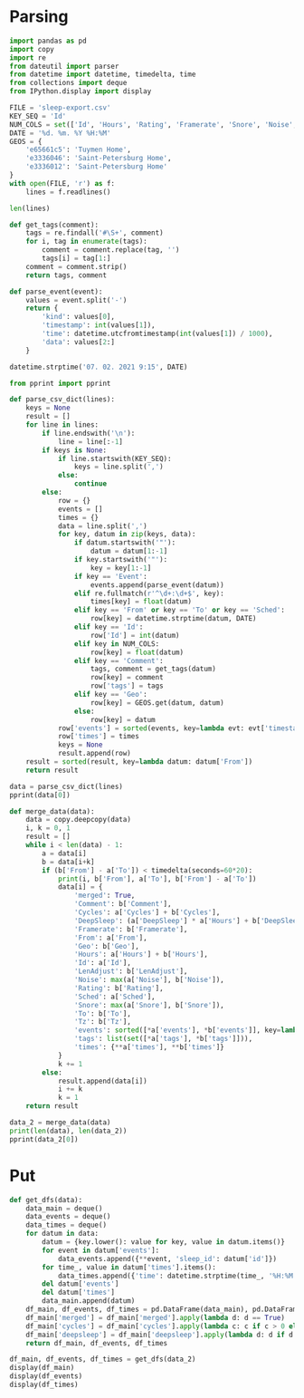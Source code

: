 #+HTML_HEAD: <link rel="stylesheet" type="text/css" href="https://gongzhitaao.org/orgcss/org.css"/>
#+PROPERTY: header-args:python :session *data*
#+PROPERTY: header-args:python+ :exports both
#+PROPERTY: header-args:python+ :tangle yes
#+PROPERTY: header-args:python+ :async yes

#+begin_src elisp :exports none
(setq-local org-image-actual-width '(1024))
(setq-local org-html-htmlize-output-type 'css)
(setq-local org-latex-listings 'minted)
#+end_src

#+RESULTS:
: minted
* Parsing
#+begin_src python
import pandas as pd
import copy
import re
from dateutil import parser
from datetime import datetime, timedelta, time
from collections import deque
from IPython.display import display
#+end_src

#+RESULTS:

#+begin_src python
FILE = 'sleep-export.csv'
KEY_SEQ = 'Id'
NUM_COLS = set(['Id', 'Hours', 'Rating', 'Framerate', 'Snore', 'Noise', 'Cycles', 'DeepSleep', 'LenAdjust'])
DATE = '%d. %m. %Y %H:%M'
GEOS = {
    'e65661c5': 'Tuymen Home',
    'e3336046': 'Saint-Petersburg Home',
    'e3336012': 'Saint-Petersburg Home'
}
with open(FILE, 'r') as f:
    lines = f.readlines()

len(lines)
#+end_src

#+RESULTS:
: 209

#+begin_src python
def get_tags(comment):
    tags = re.findall('#\S+', comment)
    for i, tag in enumerate(tags):
        comment = comment.replace(tag, '')
        tags[i] = tag[1:]
    comment = comment.strip()
    return tags, comment

def parse_event(event):
    values = event.split('-')
    return {
        'kind': values[0],
        'timestamp': int(values[1]),
        'time': datetime.utcfromtimestamp(int(values[1]) / 1000),
        'data': values[2:]
    }
    
datetime.strptime('07. 02. 2021 9:15', DATE)
#+end_src

#+RESULTS:
: datetime.datetime(2021, 2, 7, 9, 15)

#+begin_src python :display plain
from pprint import pprint

def parse_csv_dict(lines):
    keys = None
    result = []
    for line in lines:
        if line.endswith('\n'):
            line = line[:-1]
        if keys is None:
            if line.startswith(KEY_SEQ):
                keys = line.split(',')
            else:
                continue
        else:
            row = {}
            events = []
            times = {}
            data = line.split(',')
            for key, datum in zip(keys, data):
                if datum.startswith('"'):
                    datum = datum[1:-1]
                if key.startswith('"'):
                    key = key[1:-1]
                if key == 'Event':
                    events.append(parse_event(datum))
                elif re.fullmatch(r'^\d+:\d+$', key):
                    times[key] = float(datum)
                elif key == 'From' or key == 'To' or key == 'Sched':
                    row[key] = datetime.strptime(datum, DATE)
                elif key == 'Id':
                    row['Id'] = int(datum)
                elif key in NUM_COLS:
                    row[key] = float(datum)
                elif key == 'Comment':
                    tags, comment = get_tags(datum)
                    row[key] = comment
                    row['tags'] = tags
                elif key == 'Geo':
                    row[key] = GEOS.get(datum, datum)
                else:
                    row[key] = datum
            row['events'] = sorted(events, key=lambda evt: evt['timestamp'])
            row['times'] = times
            keys = None
            result.append(row)
    result = sorted(result, key=lambda datum: datum['From'])
    return result

data = parse_csv_dict(lines)
pprint(data[0])
#+end_src

#+RESULTS:
#+begin_example
  {'Comment': '',
   'Cycles': 1.0,
   'DeepSleep': 0.6956522,
   'Framerate': 10007.0,
   'From': datetime.datetime(2020, 11, 7, 0, 33),
   'Geo': '',
   'Hours': 0.39,
   'Id': 1604698391769,
   'LenAdjust': -1.0,
   'Noise': -1.0,
   'Rating': 0.0,
   'Sched': datetime.datetime(2020, 11, 19, 1, 12),
   'Snore': -1.0,
   'To': datetime.datetime(2020, 11, 7, 0, 56),
   'Tz': 'Europe/Moscow',
   'events': [{'data': [],
               'kind': 'NO_AWAKE',
               'time': datetime.datetime(2020, 11, 6, 21, 33, 11, 769000),
               'timestamp': 1604698391769},
              {'data': ['1.9839158E', '38'],
               'kind': 'DHA',
               'time': datetime.datetime(2020, 11, 6, 21, 33, 11, 769000),
               'timestamp': 1604698391769},
              {'data': [],
               'kind': 'BROKEN_START',
               'time': datetime.datetime(2020, 11, 6, 21, 33, 11, 769000),
               'timestamp': 1604698391769},
              {'data': ['3.761582E', '37'],
               'kind': 'DHA',
               'time': datetime.datetime(2020, 11, 6, 21, 33, 11, 770000),
               'timestamp': 1604698391770},
              {'data': [],
               'kind': 'DHA',
               'time': datetime.datetime(2020, 11, 6, 21, 33, 11, 771000),
               'timestamp': 1604698391771},
              {'data': [],
               'kind': 'DHA',
               'time': datetime.datetime(2020, 11, 6, 21, 33, 11, 772000),
               'timestamp': 1604698391772},
              {'data': [],
               'kind': 'DHA',
               'time': datetime.datetime(2020, 11, 6, 21, 33, 11, 773000),
               'timestamp': 1604698391773},
              {'data': [],
               'kind': 'LUX',
               'time': datetime.datetime(2020, 11, 6, 21, 33, 12, 214000),
               'timestamp': 1604698392214},
              {'data': [],
               'kind': 'TRACKING_PAUSED',
               'time': datetime.datetime(2020, 11, 6, 21, 33, 16, 693000),
               'timestamp': 1604698396693},
              {'data': [],
               'kind': 'BROKEN_END',
               'time': datetime.datetime(2020, 11, 6, 21, 34, 11, 769000),
               'timestamp': 1604698451769},
              {'data': [],
               'kind': 'LIGHT_START',
               'time': datetime.datetime(2020, 11, 6, 21, 34, 11, 769000),
               'timestamp': 1604698451769},
              {'data': [],
               'kind': 'TRACKING_RESUMED',
               'time': datetime.datetime(2020, 11, 6, 21, 35, 9, 442000),
               'timestamp': 1604698509442},
              {'data': [],
               'kind': 'LIGHT_END',
               'time': datetime.datetime(2020, 11, 6, 21, 39, 11, 769000),
               'timestamp': 1604698751769},
              {'data': [],
               'kind': 'DEEP_START',
               'time': datetime.datetime(2020, 11, 6, 21, 39, 11, 769000),
               'timestamp': 1604698751769},
              {'data': [],
               'kind': 'LIGHT_START',
               'time': datetime.datetime(2020, 11, 6, 21, 55, 11, 769000),
               'timestamp': 1604699711769},
              {'data': [],
               'kind': 'DEEP_END',
               'time': datetime.datetime(2020, 11, 6, 21, 55, 11, 769000),
               'timestamp': 1604699711769},
              {'data': [],
               'kind': 'DEVICE',
               'time': datetime.datetime(2020, 11, 6, 21, 56, 51, 970000),
               'timestamp': 1604699811970},
              {'data': [],
               'kind': 'TRACKING_STOPPED_BY_USER',
               'time': datetime.datetime(2020, 11, 6, 21, 56, 51, 971000),
               'timestamp': 1604699811971},
              {'data': [],
               'kind': 'LIGHT_END',
               'time': datetime.datetime(2020, 11, 6, 21, 57, 11, 769000),
               'timestamp': 1604699831769}],
   'tags': [],
   'times': {'0:34': -0.01,
             '0:35': 3.3788679,
             '0:36': 4.543605,
             '0:37': 4.2311726,
             '0:38': 1.5838166,
             '0:39': 7.727542,
             '0:40': 0.0,
             '0:41': 0.0,
             '0:42': 0.0,
             '0:43': 0.0,
             '0:44': 0.0,
             '0:45': 0.0,
             '0:46': 0.0,
             '0:47': 0.0,
             '0:48': 0.0,
             '0:49': 0.0,
             '0:50': 0.0,
             '0:51': 0.0,
             '0:52': 0.0,
             '0:53': 0.0,
             '0:54': 0.0,
             '0:55': 10.0,
             '0:56': 3.0484104}}
#+end_example

#+begin_src python
def merge_data(data):
    data = copy.deepcopy(data)
    i, k = 0, 1
    result = []
    while i < len(data) - 1:
        a = data[i]
        b = data[i+k]
        if (b['From'] - a['To']) < timedelta(seconds=60*20):
            print(i, b['From'], a['To'], b['From'] - a['To'])
            data[i] = {
                'merged': True,
                'Comment': b['Comment'],
                'Cycles': a['Cycles'] + b['Cycles'],
                'DeepSleep': (a['DeepSleep'] * a['Hours'] + b['DeepSleep'] * b['Hours']) / (a['Hours'] + b['Hours']),
                'Framerate': b['Framerate'],
                'From': a['From'],
                'Geo': b['Geo'],
                'Hours': a['Hours'] + b['Hours'],
                'Id': a['Id'],
                'LenAdjust': b['LenAdjust'],
                'Noise': max(a['Noise'], b['Noise']),
                'Rating': b['Rating'],
                'Sched': a['Sched'],
                'Snore': max(a['Snore'], b['Snore']),
                'To': b['To'],
                'Tz': b['Tz'],
                'events': sorted([*a['events'], *b['events']], key=lambda evt: evt['timestamp']),
                'tags': list(set([*a['tags'], *b['tags']])),
                'times': {**a['times'], **b['times']}
            }
            k += 1
        else:
            result.append(data[i])
            i += k
            k = 1
    return result
    
data_2 = merge_data(data)
print(len(data), len(data_2))
pprint(data_2[0])
#+end_src

#+RESULTS:
#+begin_example
  0 2020-11-07 01:04:00 2020-11-07 00:56:00 0:08:00
  3 2020-11-09 01:02:00 2020-11-09 01:02:00 0:00:00
  16 2020-11-21 05:37:00 2020-11-21 05:37:00 0:00:00
  22 2020-11-26 05:32:00 2020-11-26 05:30:00 0:02:00
  40 2020-12-13 07:59:00 2020-12-13 07:57:00 0:02:00
  72 2021-01-12 07:03:00 2021-01-12 07:02:00 0:01:00
  88 2021-01-26 07:40:00 2021-01-26 07:38:00 0:02:00
  103 95
  {'Comment': '',
   'Cycles': 7.0,
   'DeepSleep': 0.3270899009219858,
   'Framerate': 10007.0,
   'From': datetime.datetime(2020, 11, 7, 0, 33),
   'Geo': '',
   'Hours': 8.46,
   'Id': 1604698391769,
   'LenAdjust': 0.0,
   'Noise': -1.0,
   'Rating': 3.75,
   'Sched': datetime.datetime(2020, 11, 19, 1, 12),
   'Snore': -1.0,
   'To': datetime.datetime(2020, 11, 7, 9, 8),
   'Tz': 'Europe/Moscow',
   'events': [{'data': [],
               'kind': 'NO_AWAKE',
               'time': datetime.datetime(2020, 11, 6, 21, 33, 11, 769000),
               'timestamp': 1604698391769},
              {'data': ['1.9839158E', '38'],
               'kind': 'DHA',
               'time': datetime.datetime(2020, 11, 6, 21, 33, 11, 769000),
               'timestamp': 1604698391769},
              {'data': [],
               'kind': 'BROKEN_START',
               'time': datetime.datetime(2020, 11, 6, 21, 33, 11, 769000),
               'timestamp': 1604698391769},
              {'data': ['3.761582E', '37'],
               'kind': 'DHA',
               'time': datetime.datetime(2020, 11, 6, 21, 33, 11, 770000),
               'timestamp': 1604698391770},
              {'data': [],
               'kind': 'DHA',
               'time': datetime.datetime(2020, 11, 6, 21, 33, 11, 771000),
               'timestamp': 1604698391771},
              {'data': [],
               'kind': 'DHA',
               'time': datetime.datetime(2020, 11, 6, 21, 33, 11, 772000),
               'timestamp': 1604698391772},
              {'data': [],
               'kind': 'DHA',
               'time': datetime.datetime(2020, 11, 6, 21, 33, 11, 773000),
               'timestamp': 1604698391773},
              {'data': [],
               'kind': 'LUX',
               'time': datetime.datetime(2020, 11, 6, 21, 33, 12, 214000),
               'timestamp': 1604698392214},
              {'data': [],
               'kind': 'TRACKING_PAUSED',
               'time': datetime.datetime(2020, 11, 6, 21, 33, 16, 693000),
               'timestamp': 1604698396693},
              {'data': [],
               'kind': 'BROKEN_END',
               'time': datetime.datetime(2020, 11, 6, 21, 34, 11, 769000),
               'timestamp': 1604698451769},
              {'data': [],
               'kind': 'LIGHT_START',
               'time': datetime.datetime(2020, 11, 6, 21, 34, 11, 769000),
               'timestamp': 1604698451769},
              {'data': [],
               'kind': 'TRACKING_RESUMED',
               'time': datetime.datetime(2020, 11, 6, 21, 35, 9, 442000),
               'timestamp': 1604698509442},
              {'data': [],
               'kind': 'LIGHT_END',
               'time': datetime.datetime(2020, 11, 6, 21, 39, 11, 769000),
               'timestamp': 1604698751769},
              {'data': [],
               'kind': 'DEEP_START',
               'time': datetime.datetime(2020, 11, 6, 21, 39, 11, 769000),
               'timestamp': 1604698751769},
              {'data': [],
               'kind': 'LIGHT_START',
               'time': datetime.datetime(2020, 11, 6, 21, 55, 11, 769000),
               'timestamp': 1604699711769},
              {'data': [],
               'kind': 'DEEP_END',
               'time': datetime.datetime(2020, 11, 6, 21, 55, 11, 769000),
               'timestamp': 1604699711769},
              {'data': [],
               'kind': 'DEVICE',
               'time': datetime.datetime(2020, 11, 6, 21, 56, 51, 970000),
               'timestamp': 1604699811970},
              {'data': [],
               'kind': 'TRACKING_STOPPED_BY_USER',
               'time': datetime.datetime(2020, 11, 6, 21, 56, 51, 971000),
               'timestamp': 1604699811971},
              {'data': [],
               'kind': 'LIGHT_END',
               'time': datetime.datetime(2020, 11, 6, 21, 57, 11, 769000),
               'timestamp': 1604699831769},
              {'data': ['1.298296E34'],
               'kind': 'DHA',
               'time': datetime.datetime(2020, 11, 6, 22, 4, 46, 220000),
               'timestamp': 1604700286220},
              {'data': [],
               'kind': 'LIGHT_START',
               'time': datetime.datetime(2020, 11, 6, 22, 4, 46, 220000),
               'timestamp': 1604700286220},
              {'data': ['2.5428676E', '29'],
               'kind': 'DHA',
               'time': datetime.datetime(2020, 11, 6, 22, 4, 46, 221000),
               'timestamp': 1604700286221},
              {'data': ['1.6755299E35'],
               'kind': 'DHA',
               'time': datetime.datetime(2020, 11, 6, 22, 4, 46, 222000),
               'timestamp': 1604700286222},
              {'data': ['8.153052E', '10'],
               'kind': 'DHA',
               'time': datetime.datetime(2020, 11, 6, 22, 4, 46, 223000),
               'timestamp': 1604700286223},
              {'data': ['3.229E', '42'],
               'kind': 'DHA',
               'time': datetime.datetime(2020, 11, 6, 22, 4, 46, 224000),
               'timestamp': 1604700286224},
              {'data': [],
               'kind': 'DHA',
               'time': datetime.datetime(2020, 11, 6, 22, 4, 46, 225000),
               'timestamp': 1604700286225},
              {'data': [],
               'kind': 'DHA',
               'time': datetime.datetime(2020, 11, 6, 22, 4, 46, 226000),
               'timestamp': 1604700286226},
              {'data': ['2.682127E', '29'],
               'kind': 'DHA',
               'time': datetime.datetime(2020, 11, 6, 22, 4, 46, 227000),
               'timestamp': 1604700286227},
              {'data': ['2.168421E', '19'],
               'kind': 'DHA',
               'time': datetime.datetime(2020, 11, 6, 22, 4, 46, 228000),
               'timestamp': 1604700286228},
              {'data': [],
               'kind': 'DHA',
               'time': datetime.datetime(2020, 11, 6, 22, 4, 46, 229000),
               'timestamp': 1604700286229},
              {'data': [],
               'kind': 'DHA',
               'time': datetime.datetime(2020, 11, 6, 22, 4, 46, 230000),
               'timestamp': 1604700286230},
              {'data': [],
               'kind': 'DHA',
               'time': datetime.datetime(2020, 11, 6, 22, 4, 46, 231000),
               'timestamp': 1604700286231},
              {'data': ['1.1766782E', '38'],
               'kind': 'DHA',
               'time': datetime.datetime(2020, 11, 6, 22, 4, 46, 232000),
               'timestamp': 1604700286232},
              {'data': [],
               'kind': 'DHA',
               'time': datetime.datetime(2020, 11, 6, 22, 4, 46, 233000),
               'timestamp': 1604700286233},
              {'data': [],
               'kind': 'DHA',
               'time': datetime.datetime(2020, 11, 6, 22, 4, 46, 234000),
               'timestamp': 1604700286234},
              {'data': ['2.3693558E', '38'],
               'kind': 'DHA',
               'time': datetime.datetime(2020, 11, 6, 22, 4, 46, 235000),
               'timestamp': 1604700286235},
              {'data': ['1.149E', '41'],
               'kind': 'DHA',
               'time': datetime.datetime(2020, 11, 6, 22, 4, 46, 236000),
               'timestamp': 1604700286236},
              {'data': [],
               'kind': 'DHA',
               'time': datetime.datetime(2020, 11, 6, 22, 4, 46, 237000),
               'timestamp': 1604700286237},
              {'data': ['5.877685E', '39'],
               'kind': 'DHA',
               'time': datetime.datetime(2020, 11, 6, 22, 4, 46, 238000),
               'timestamp': 1604700286238},
              {'data': ['2.3509887E', '38'],
               'kind': 'DHA',
               'time': datetime.datetime(2020, 11, 6, 22, 4, 46, 239000),
               'timestamp': 1604700286239},
              {'data': [],
               'kind': 'DHA',
               'time': datetime.datetime(2020, 11, 6, 22, 4, 46, 240000),
               'timestamp': 1604700286240},
              {'data': [],
               'kind': 'DHA',
               'time': datetime.datetime(2020, 11, 6, 22, 4, 46, 241000),
               'timestamp': 1604700286241},
              {'data': [],
               'kind': 'DHA',
               'time': datetime.datetime(2020, 11, 6, 22, 4, 46, 242000),
               'timestamp': 1604700286242},
              {'data': [],
               'kind': 'DHA',
               'time': datetime.datetime(2020, 11, 6, 22, 4, 46, 243000),
               'timestamp': 1604700286243},
              {'data': [],
               'kind': 'DHA',
               'time': datetime.datetime(2020, 11, 6, 22, 4, 46, 244000),
               'timestamp': 1604700286244},
              {'data': [],
               'kind': 'DHA',
               'time': datetime.datetime(2020, 11, 6, 22, 4, 46, 245000),
               'timestamp': 1604700286245},
              {'data': [],
               'kind': 'DHA',
               'time': datetime.datetime(2020, 11, 6, 22, 4, 46, 246000),
               'timestamp': 1604700286246},
              {'data': ['5.022E', '42'],
               'kind': 'DHA',
               'time': datetime.datetime(2020, 11, 6, 22, 4, 46, 247000),
               'timestamp': 1604700286247},
              {'data': [],
               'kind': 'DHA',
               'time': datetime.datetime(2020, 11, 6, 22, 4, 46, 248000),
               'timestamp': 1604700286248},
              {'data': ['4.408104E', '39'],
               'kind': 'DHA',
               'time': datetime.datetime(2020, 11, 6, 22, 4, 46, 249000),
               'timestamp': 1604700286249},
              {'data': [],
               'kind': 'DHA',
               'time': datetime.datetime(2020, 11, 6, 22, 4, 46, 250000),
               'timestamp': 1604700286250},
              {'data': [],
               'kind': 'DHA',
               'time': datetime.datetime(2020, 11, 6, 22, 4, 46, 251000),
               'timestamp': 1604700286251},
              {'data': [],
               'kind': 'DHA',
               'time': datetime.datetime(2020, 11, 6, 22, 4, 46, 252000),
               'timestamp': 1604700286252},
              {'data': ['3.761582E', '37'],
               'kind': 'DHA',
               'time': datetime.datetime(2020, 11, 6, 22, 4, 46, 253000),
               'timestamp': 1604700286253},
              {'data': [],
               'kind': 'DHA',
               'time': datetime.datetime(2020, 11, 6, 22, 4, 46, 254000),
               'timestamp': 1604700286254},
              {'data': [],
               'kind': 'DHA',
               'time': datetime.datetime(2020, 11, 6, 22, 4, 46, 255000),
               'timestamp': 1604700286255},
              {'data': ['1.35E', '43'],
               'kind': 'DHA',
               'time': datetime.datetime(2020, 11, 6, 22, 4, 46, 256000),
               'timestamp': 1604700286256},
              {'data': ['8.61E', '42'],
               'kind': 'DHA',
               'time': datetime.datetime(2020, 11, 6, 22, 4, 46, 257000),
               'timestamp': 1604700286257},
              {'data': ['2.2959E', '41'],
               'kind': 'DHA',
               'time': datetime.datetime(2020, 11, 6, 22, 4, 46, 258000),
               'timestamp': 1604700286258},
              {'data': [],
               'kind': 'DHA',
               'time': datetime.datetime(2020, 11, 6, 22, 4, 46, 259000),
               'timestamp': 1604700286259},
              {'data': [],
               'kind': 'DHA',
               'time': datetime.datetime(2020, 11, 6, 22, 4, 46, 260000),
               'timestamp': 1604700286260},
              {'data': [],
               'kind': 'DHA',
               'time': datetime.datetime(2020, 11, 6, 22, 4, 46, 261000),
               'timestamp': 1604700286261},
              {'data': [],
               'kind': 'DHA',
               'time': datetime.datetime(2020, 11, 6, 22, 4, 46, 262000),
               'timestamp': 1604700286262},
              {'data': [],
               'kind': 'DHA',
               'time': datetime.datetime(2020, 11, 6, 22, 4, 46, 263000),
               'timestamp': 1604700286263},
              {'data': ['4.5918E', '41'],
               'kind': 'DHA',
               'time': datetime.datetime(2020, 11, 6, 22, 4, 46, 264000),
               'timestamp': 1604700286264},
              {'data': ['1.6551694E', '24'],
               'kind': 'DHA',
               'time': datetime.datetime(2020, 11, 6, 22, 4, 46, 265000),
               'timestamp': 1604700286265},
              {'data': [],
               'kind': 'DHA',
               'time': datetime.datetime(2020, 11, 6, 22, 4, 46, 266000),
               'timestamp': 1604700286266},
              {'data': ['1344.25'],
               'kind': 'DHA',
               'time': datetime.datetime(2020, 11, 6, 22, 4, 46, 267000),
               'timestamp': 1604700286267},
              {'data': ['2.2041598E', '38'],
               'kind': 'DHA',
               'time': datetime.datetime(2020, 11, 6, 22, 4, 46, 268000),
               'timestamp': 1604700286268},
              {'data': ['1.7E', '44'],
               'kind': 'DHA',
               'time': datetime.datetime(2020, 11, 6, 22, 4, 46, 269000),
               'timestamp': 1604700286269},
              {'data': ['1.1E', '44'],
               'kind': 'DHA',
               'time': datetime.datetime(2020, 11, 6, 22, 4, 46, 270000),
               'timestamp': 1604700286270},
              {'data': ['1.102032E', '39'],
               'kind': 'DHA',
               'time': datetime.datetime(2020, 11, 6, 22, 4, 46, 271000),
               'timestamp': 1604700286271},
              {'data': ['4.5E', '44'],
               'kind': 'DHA',
               'time': datetime.datetime(2020, 11, 6, 22, 4, 46, 272000),
               'timestamp': 1604700286272},
              {'data': ['7.34684E', '40'],
               'kind': 'DHA',
               'time': datetime.datetime(2020, 11, 6, 22, 4, 46, 273000),
               'timestamp': 1604700286273},
              {'data': ['2.0078433'],
               'kind': 'DHA',
               'time': datetime.datetime(2020, 11, 6, 22, 4, 46, 274000),
               'timestamp': 1604700286274},
              {'data': ['3.73261E', '40'],
               'kind': 'DHA',
               'time': datetime.datetime(2020, 11, 6, 22, 4, 46, 275000),
               'timestamp': 1604700286275},
              {'data': ['2.2959E', '41'],
               'kind': 'DHA',
               'time': datetime.datetime(2020, 11, 6, 22, 4, 46, 276000),
               'timestamp': 1604700286276},
              {'data': [],
               'kind': 'DHA',
               'time': datetime.datetime(2020, 11, 6, 22, 4, 46, 277000),
               'timestamp': 1604700286277},
              {'data': [],
               'kind': 'DHA',
               'time': datetime.datetime(2020, 11, 6, 22, 4, 46, 278000),
               'timestamp': 1604700286278},
              {'data': ['2.155E', '42'],
               'kind': 'DHA',
               'time': datetime.datetime(2020, 11, 6, 22, 4, 46, 279000),
               'timestamp': 1604700286279},
              {'data': [],
               'kind': 'DHA',
               'time': datetime.datetime(2020, 11, 6, 22, 4, 46, 280000),
               'timestamp': 1604700286280},
              {'data': [],
               'kind': 'DHA',
               'time': datetime.datetime(2020, 11, 6, 22, 4, 46, 281000),
               'timestamp': 1604700286281},
              {'data': [],
               'kind': 'DHA',
               'time': datetime.datetime(2020, 11, 6, 22, 4, 46, 282000),
               'timestamp': 1604700286282},
              {'data': ['2.603549E', '29'],
               'kind': 'DHA',
               'time': datetime.datetime(2020, 11, 6, 22, 4, 46, 283000),
               'timestamp': 1604700286283},
              {'data': [],
               'kind': 'DHA',
               'time': datetime.datetime(2020, 11, 6, 22, 4, 46, 284000),
               'timestamp': 1604700286284},
              {'data': [],
               'kind': 'DHA',
               'time': datetime.datetime(2020, 11, 6, 22, 4, 46, 285000),
               'timestamp': 1604700286285},
              {'data': [],
               'kind': 'DHA',
               'time': datetime.datetime(2020, 11, 6, 22, 4, 46, 286000),
               'timestamp': 1604700286286},
              {'data': ['0.5020447'],
               'kind': 'DHA',
               'time': datetime.datetime(2020, 11, 6, 22, 4, 46, 287000),
               'timestamp': 1604700286287},
              {'data': ['4.454023E', '39'],
               'kind': 'DHA',
               'time': datetime.datetime(2020, 11, 6, 22, 4, 46, 288000),
               'timestamp': 1604700286288},
              {'data': ['2.2623E', '41'],
               'kind': 'DHA',
               'time': datetime.datetime(2020, 11, 6, 22, 4, 46, 289000),
               'timestamp': 1604700286289},
              {'data': [],
               'kind': 'DHA',
               'time': datetime.datetime(2020, 11, 6, 22, 4, 46, 290000),
               'timestamp': 1604700286290},
              {'data': ['1.3958995E', '38'],
               'kind': 'DHA',
               'time': datetime.datetime(2020, 11, 6, 22, 4, 46, 291000),
               'timestamp': 1604700286291},
              {'data': ['7.51E', '43'],
               'kind': 'DHA',
               'time': datetime.datetime(2020, 11, 6, 22, 4, 46, 292000),
               'timestamp': 1604700286292},
              {'data': ['1.83671E', '40'],
               'kind': 'DHA',
               'time': datetime.datetime(2020, 11, 6, 22, 4, 46, 293000),
               'timestamp': 1604700286293},
              {'data': ['7.175E', '43'],
               'kind': 'DHA',
               'time': datetime.datetime(2020, 11, 6, 22, 4, 46, 294000),
               'timestamp': 1604700286294},
              {'data': ['1.435E', '42'],
               'kind': 'DHA',
               'time': datetime.datetime(2020, 11, 6, 22, 4, 46, 295000),
               'timestamp': 1604700286295},
              {'data': [],
               'kind': 'DHA',
               'time': datetime.datetime(2020, 11, 6, 22, 4, 46, 296000),
               'timestamp': 1604700286296},
              {'data': ['1.102026E', '39'],
               'kind': 'DHA',
               'time': datetime.datetime(2020, 11, 6, 22, 4, 46, 297000),
               'timestamp': 1604700286297},
              {'data': [],
               'kind': 'DHA',
               'time': datetime.datetime(2020, 11, 6, 22, 4, 46, 298000),
               'timestamp': 1604700286298},
              {'data': ['5.877472E', '39'],
               'kind': 'DHA',
               'time': datetime.datetime(2020, 11, 6, 22, 4, 46, 299000),
               'timestamp': 1604700286299},
              {'data': [],
               'kind': 'DHA',
               'time': datetime.datetime(2020, 11, 6, 22, 4, 46, 300000),
               'timestamp': 1604700286300},
              {'data': ['3.59E', '43'],
               'kind': 'DHA',
               'time': datetime.datetime(2020, 11, 6, 22, 4, 46, 301000),
               'timestamp': 1604700286301},
              {'data': [],
               'kind': 'DHA',
               'time': datetime.datetime(2020, 11, 6, 22, 4, 46, 302000),
               'timestamp': 1604700286302},
              {'data': [],
               'kind': 'DHA',
               'time': datetime.datetime(2020, 11, 6, 22, 4, 46, 303000),
               'timestamp': 1604700286303},
              {'data': ['4.656897E', '10'],
               'kind': 'DHA',
               'time': datetime.datetime(2020, 11, 6, 22, 4, 46, 304000),
               'timestamp': 1604700286304},
              {'data': ['1.1755325E', '38'],
               'kind': 'DHA',
               'time': datetime.datetime(2020, 11, 6, 22, 4, 46, 305000),
               'timestamp': 1604700286305},
              {'data': ['1.1E', '44'],
               'kind': 'DHA',
               'time': datetime.datetime(2020, 11, 6, 22, 4, 46, 306000),
               'timestamp': 1604700286306},
              {'data': ['4.7294446E', '10'],
               'kind': 'DHA',
               'time': datetime.datetime(2020, 11, 6, 22, 4, 46, 307000),
               'timestamp': 1604700286307},
              {'data': ['7.737286E', '38'],
               'kind': 'DHA',
               'time': datetime.datetime(2020, 11, 6, 22, 4, 46, 308000),
               'timestamp': 1604700286308},
              {'data': [],
               'kind': 'DHA',
               'time': datetime.datetime(2020, 11, 6, 22, 4, 46, 309000),
               'timestamp': 1604700286309},
              {'data': ['1.1255943E', '19'],
               'kind': 'DHA',
               'time': datetime.datetime(2020, 11, 6, 22, 4, 46, 310000),
               'timestamp': 1604700286310},
              {'data': [],
               'kind': 'TRACKING_PAUSED',
               'time': datetime.datetime(2020, 11, 6, 22, 4, 46, 585000),
               'timestamp': 1604700286585},
              {'data': [],
               'kind': 'LUX',
               'time': datetime.datetime(2020, 11, 6, 22, 4, 46, 664000),
               'timestamp': 1604700286664},
              {'data': [],
               'kind': 'TRACKING_RESUMED',
               'time': datetime.datetime(2020, 11, 6, 22, 5, 16, 672000),
               'timestamp': 1604700316672},
              {'data': [],
               'kind': 'LIGHT_END',
               'time': datetime.datetime(2020, 11, 6, 23, 49, 46, 220000),
               'timestamp': 1604706586220},
              {'data': [],
               'kind': 'DEEP_START',
               'time': datetime.datetime(2020, 11, 6, 23, 49, 46, 220000),
               'timestamp': 1604706586220},
              {'data': [],
               'kind': 'LIGHT_START',
               'time': datetime.datetime(2020, 11, 7, 0, 29, 46, 220000),
               'timestamp': 1604708986220},
              {'data': [],
               'kind': 'DEEP_END',
               'time': datetime.datetime(2020, 11, 7, 0, 29, 46, 220000),
               'timestamp': 1604708986220},
              {'data': [],
               'kind': 'REM_START',
               'time': datetime.datetime(2020, 11, 7, 0, 39, 46, 220000),
               'timestamp': 1604709586220},
              {'data': [],
               'kind': 'REM_END',
               'time': datetime.datetime(2020, 11, 7, 0, 44, 46, 220000),
               'timestamp': 1604709886220},
              {'data': [],
               'kind': 'LIGHT_END',
               'time': datetime.datetime(2020, 11, 7, 0, 44, 46, 220000),
               'timestamp': 1604709886220},
              {'data': [],
               'kind': 'DEEP_START',
               'time': datetime.datetime(2020, 11, 7, 0, 44, 46, 220000),
               'timestamp': 1604709886220},
              {'data': [],
               'kind': 'LIGHT_START',
               'time': datetime.datetime(2020, 11, 7, 0, 59, 46, 220000),
               'timestamp': 1604710786220},
              {'data': [],
               'kind': 'DEEP_END',
               'time': datetime.datetime(2020, 11, 7, 0, 59, 46, 220000),
               'timestamp': 1604710786220},
              {'data': [],
               'kind': 'LIGHT_END',
               'time': datetime.datetime(2020, 11, 7, 1, 4, 46, 220000),
               'timestamp': 1604711086220},
              {'data': [],
               'kind': 'DEEP_START',
               'time': datetime.datetime(2020, 11, 7, 1, 4, 46, 220000),
               'timestamp': 1604711086220},
              {'data': [],
               'kind': 'LIGHT_START',
               'time': datetime.datetime(2020, 11, 7, 1, 19, 46, 220000),
               'timestamp': 1604711986220},
              {'data': [],
               'kind': 'DEEP_END',
               'time': datetime.datetime(2020, 11, 7, 1, 19, 46, 220000),
               'timestamp': 1604711986220},
              {'data': [],
               'kind': 'LIGHT_END',
               'time': datetime.datetime(2020, 11, 7, 1, 29, 46, 220000),
               'timestamp': 1604712586220},
              {'data': [],
               'kind': 'DEEP_START',
               'time': datetime.datetime(2020, 11, 7, 1, 29, 46, 220000),
               'timestamp': 1604712586220},
              {'data': [],
               'kind': 'LIGHT_START',
               'time': datetime.datetime(2020, 11, 7, 1, 59, 46, 220000),
               'timestamp': 1604714386220},
              {'data': [],
               'kind': 'DEEP_END',
               'time': datetime.datetime(2020, 11, 7, 1, 59, 46, 220000),
               'timestamp': 1604714386220},
              {'data': [],
               'kind': 'REM_START',
               'time': datetime.datetime(2020, 11, 7, 2, 9, 46, 220000),
               'timestamp': 1604714986220},
              {'data': [],
               'kind': 'REM_END',
               'time': datetime.datetime(2020, 11, 7, 2, 39, 46, 220000),
               'timestamp': 1604716786220},
              {'data': [],
               'kind': 'LIGHT_END',
               'time': datetime.datetime(2020, 11, 7, 3, 4, 46, 220000),
               'timestamp': 1604718286220},
              {'data': [],
               'kind': 'DEEP_START',
               'time': datetime.datetime(2020, 11, 7, 3, 4, 46, 220000),
               'timestamp': 1604718286220},
              {'data': [],
               'kind': 'LIGHT_START',
               'time': datetime.datetime(2020, 11, 7, 3, 19, 46, 220000),
               'timestamp': 1604719186220},
              {'data': [],
               'kind': 'DEEP_END',
               'time': datetime.datetime(2020, 11, 7, 3, 19, 46, 220000),
               'timestamp': 1604719186220},
              {'data': [],
               'kind': 'REM_START',
               'time': datetime.datetime(2020, 11, 7, 3, 29, 46, 220000),
               'timestamp': 1604719786220},
              {'data': [],
               'kind': 'REM_END',
               'time': datetime.datetime(2020, 11, 7, 4, 9, 46, 220000),
               'timestamp': 1604722186220},
              {'data': [],
               'kind': 'LIGHT_END',
               'time': datetime.datetime(2020, 11, 7, 4, 49, 46, 220000),
               'timestamp': 1604724586220},
              {'data': [],
               'kind': 'DEEP_START',
               'time': datetime.datetime(2020, 11, 7, 4, 49, 46, 220000),
               'timestamp': 1604724586220},
              {'data': [],
               'kind': 'LIGHT_START',
               'time': datetime.datetime(2020, 11, 7, 5, 24, 46, 220000),
               'timestamp': 1604726686220},
              {'data': [],
               'kind': 'DEEP_END',
               'time': datetime.datetime(2020, 11, 7, 5, 24, 46, 220000),
               'timestamp': 1604726686220},
              {'data': [],
               'kind': 'REM_START',
               'time': datetime.datetime(2020, 11, 7, 5, 34, 46, 220000),
               'timestamp': 1604727286220},
              {'data': [],
               'kind': 'REM_END',
               'time': datetime.datetime(2020, 11, 7, 5, 54, 46, 220000),
               'timestamp': 1604728486220},
              {'data': [],
               'kind': 'DEVICE',
               'time': datetime.datetime(2020, 11, 7, 6, 8, 47, 385000),
               'timestamp': 1604729327385},
              {'data': [],
               'kind': 'TRACKING_STOPPED_BY_USER',
               'time': datetime.datetime(2020, 11, 7, 6, 8, 47, 386000),
               'timestamp': 1604729327386},
              {'data': [],
               'kind': 'LIGHT_END',
               'time': datetime.datetime(2020, 11, 7, 6, 9, 46, 220000),
               'timestamp': 1604729386220}],
   'merged': True,
   'tags': [],
   'times': {'0:34': -0.01,
             '0:35': 3.3788679,
             '0:36': 4.543605,
             '0:37': 4.2311726,
             '0:38': 1.5838166,
             '0:39': 7.727542,
             '0:40': 0.0,
             '0:41': 0.0,
             '0:42': 0.0,
             '0:43': 0.0,
             '0:44': 0.0,
             '0:45': 0.0,
             '0:46': 0.0,
             '0:47': 0.0,
             '0:48': 0.0,
             '0:49': 0.0,
             '0:50': 0.0,
             '0:51': 0.0,
             '0:52': 0.0,
             '0:53': 0.0,
             '0:54': 0.0,
             '0:55': 10.0,
             '0:56': 3.0484104,
             '1:09': 7.4504004,
             '1:14': 6.8454933,
             '1:19': 5.1458254,
             '1:24': 5.997596,
             '1:29': 3.8529007,
             '1:34': 1.5406133,
             '1:39': 5.6786823,
             '1:44': 4.946411,
             '1:49': 4.549569,
             '1:54': 3.118929,
             '1:59': 2.483245,
             '2:04': 5.105103,
             '2:09': 5.1839757,
             '2:14': 4.164395,
             '2:19': 3.8390894,
             '2:24': 2.325992,
             '2:29': 3.2750313,
             '2:34': 5.2087936,
             '2:39': 1.6172212,
             '2:44': 2.7777047,
             '2:49': 7.2041764,
             '2:54': 2.487883,
             '2:59': 1.8156185,
             '3:04': 1.8496866,
             '3:09': 1.2376131,
             '3:14': 1.3815515,
             '3:19': 1.3848122,
             '3:24': 1.4614116,
             '3:29': 1.5501959,
             '3:34': 4.8219624,
             '3:39': 1.6003515,
             '3:44': 4.031162,
             '3:49': 1.7337495,
             '3:54': 1.4715034,
             '3:59': 1.5851953,
             '4:04': 8.579116,
             '4:09': 1.8498673,
             '4:14': 1.5881472,
             '4:19': 1.6184689,
             '4:24': 4.938683,
             '4:29': 7.8040004,
             '4:34': 2.9663541,
             '4:39': 1.3716525,
             '4:44': 1.576361,
             '4:49': 1.6403176,
             '4:54': 1.4972482,
             '4:59': 1.5785179,
             '5:04': 5.040814,
             '5:09': 6.8716483,
             '5:14': 1.2442954,
             '5:19': 10.0,
             '5:24': 9.700868,
             '5:29': 3.3058639,
             '5:34': 4.379346,
             '5:39': 5.451937,
             '5:44': 4.3401227,
             '5:49': 4.7329817,
             '5:54': 3.797499,
             '5:59': 4.402797,
             '6:04': 4.778226,
             '6:09': 2.732553,
             '6:14': 1.7060621,
             '6:19': 1.6659747,
             '6:24': 4.1577115,
             '6:29': 1.5844558,
             '6:34': 2.439047,
             '6:39': 3.6621733,
             '6:44': 4.4271536,
             '6:49': 8.80722,
             '6:54': 2.9964702,
             '6:59': 5.158864,
             '7:04': 5.1116853,
             '7:09': 10.0,
             '7:14': 3.2071843,
             '7:19': 5.537247,
             '7:24': 6.674844,
             '7:28': 9.132511,
             '7:33': 3.904614,
             '7:38': 3.2353628,
             '7:43': 7.551771,
             '7:48': 3.620718,
             '7:53': 1.8797345,
             '7:58': 2.5835066,
             '8:03': 1.7372118,
             '8:08': 3.135228,
             '8:13': 1.6379292,
             '8:18': 2.9999416,
             '8:23': 1.4568864,
             '8:28': 6.581896,
             '8:33': 4.8932037,
             '8:38': 3.7757235,
             '8:43': 6.1359386,
             '8:48': 4.840961,
             '8:53': 8.941954,
             '8:58': 6.521406,
             '9:03': 8.001038,
             '9:08': 7.162613}}
#+end_example
* Put
#+begin_src python :display plain
def get_dfs(data):
    data_main = deque()
    data_events = deque()
    data_times = deque()
    for datum in data:
        datum = {key.lower(): value for key, value in datum.items()}
        for event in datum['events']:
            data_events.append({**event, 'sleep_id': datum['id']})
        for time_, value in datum['times'].items():
            data_times.append({'time': datetime.strptime(time_, '%H:%M').time(), 'value': value, 'sleep_id': datum['id']})
        del datum['events']
        del datum['times']
        data_main.append(datum)
    df_main, df_events, df_times = pd.DataFrame(data_main), pd.DataFrame(data_events), pd.DataFrame(data_times)
    df_main['merged'] = df_main['merged'].apply(lambda d: d == True)
    df_main['cycles'] = df_main['cycles'].apply(lambda c: c if c > 0 else None)
    df_main['deepsleep'] = df_main['deepsleep'].apply(lambda d: d if d > 0 else None)
    return df_main, df_events, df_times
    
df_main, df_events, df_times = get_dfs(data_2)
display(df_main)
display(df_events)
display(df_times)
#+end_src

#+RESULTS:
:RESULTS:
#+begin_example
      merged         comment  cycles  deepsleep  framerate                from  \
  0     True                     7.0   0.327090    10007.0 2020-11-07 00:33:00   
  1    False                     8.0   0.381818    10007.0 2020-11-07 23:06:00   
  2     True  Manually added     NaN        NaN    10007.0 2020-11-08 22:55:00   
  3    False  Manually added     NaN        NaN    10007.0 2020-11-09 22:05:00   
  4    False                     6.0   0.294643    10007.0 2020-11-10 23:25:00   
  ..     ...             ...     ...        ...        ...                 ...   
  90   False                     9.0   0.424528    10007.0 2021-02-03 00:37:00   
  91   False                    11.0   0.608696    10007.0 2021-02-04 00:03:00   
  92   False                    11.0   0.508621    10007.0 2021-02-05 00:18:00   
  93   False                     1.0   0.235294    10007.0 2021-02-06 00:32:00   
  94   False  Manually added     NaN        NaN    10007.0 2021-02-06 08:20:00   

              geo  hours             id  lenadjust  noise  rating  \
  0                 8.46  1604698391769        0.0   -1.0    3.75   
  1                 9.73  1604779570033      -40.0   -1.0    2.75   
  2                10.11  1604865353875        0.0   -1.0    0.25   
  3                11.16  1604948749753        0.0   -1.0    0.00   
  4                 9.33  1605039913458       -2.0   -1.0    3.50   
  ..          ...    ...            ...        ...    ...     ...   
  90  Tuymen Home   8.82  1612294661637       -5.0   -1.0    4.25   
  91  Tuymen Home  10.64  1612379032796      -70.0   -1.0    4.50   
  92  Tuymen Home   9.66  1612466338100      -29.0   -1.0    4.50   
  93  Tuymen Home   2.80  1612553526088      -16.0   -1.0    2.25   
  94                4.83  1612588800035        0.0   -1.0    0.00   

                   sched  snore                  to                  tz    tags  
  0  2020-11-19 01:12:00   -1.0 2020-11-07 09:08:00       Europe/Moscow      []  
  1  2020-11-19 23:46:00   -1.0 2020-11-08 08:49:00       Europe/Moscow      []  
  2  2020-11-20 23:36:00   -1.0 2020-11-09 09:02:00       Europe/Moscow      []  
  3  2020-11-10 09:15:00   -1.0 2020-11-10 09:15:00       Europe/Moscow      []  
  4  2020-11-23 00:05:00   -1.0 2020-11-11 08:44:00       Europe/Moscow      []  
  ..                 ...    ...                 ...                 ...     ...  
  90 2021-02-15 01:18:00   -1.0 2021-02-03 09:26:00  Asia/Yekaterinburg  [geo1]  
  91 2021-02-15 01:18:00   -1.0 2021-02-04 10:42:00  Asia/Yekaterinburg  [geo1]  
  92 2021-02-15 01:18:00   -1.0 2021-02-05 09:58:00  Asia/Yekaterinburg  [geo1]  
  93 2021-02-18 01:12:00   -1.0 2021-02-06 03:20:00  Asia/Yekaterinburg  [geo1]  
  94 2021-02-06 13:10:00   -1.0 2021-02-06 13:10:00       Europe/Moscow      []  

  [95 rows x 17 columns]
#+end_example
#+begin_example
                  kind      timestamp                    time              data  \
  0           NO_AWAKE  1604698391769 2020-11-06 21:33:11.769                []   
  1                DHA  1604698391769 2020-11-06 21:33:11.769  [1.9839158E, 38]   
  2       BROKEN_START  1604698391769 2020-11-06 21:33:11.769                []   
  3                DHA  1604698391770 2020-11-06 21:33:11.770   [3.761582E, 37]   
  4                DHA  1604698391771 2020-11-06 21:33:11.771                []   
  ...              ...            ...                     ...               ...   
  13993  ALARM_STARTED  1612563600247 2021-02-05 22:20:00.247                []   
  13994  ALARM_DISMISS  1612563616835 2021-02-05 22:20:16.835                []   
  13995         DEVICE  1612563617035 2021-02-05 22:20:17.035                []   
  13996      LIGHT_END  1612563726088 2021-02-05 22:22:06.088                []   
  13997   ALARM_LATEST  1612584240000 2021-02-06 04:04:00.000                []   

              sleep_id  
  0      1604698391769  
  1      1604698391769  
  2      1604698391769  
  3      1604698391769  
  4      1604698391769  
  ...              ...  
  13993  1612553526088  
  13994  1612553526088  
  13995  1612553526088  
  13996  1612553526088  
  13997  1612553526088  

  [13998 rows x 5 columns]
#+end_example
#+begin_example
             time      value       sleep_id
  0      00:34:00  -0.010000  1604698391769
  1      00:35:00   3.378868  1604698391769
  2      00:36:00   4.543605  1604698391769
  3      00:37:00   4.231173  1604698391769
  4      00:38:00   1.583817  1604698391769
  ...         ...        ...            ...
  10085  01:05:00   1.418724  1612553526088
  10086  01:10:00   1.310217  1612553526088
  10087  01:15:00   5.233164  1612553526088
  10088  01:20:00  10.000000  1612553526088
  10089  13:10:00   0.000000  1612588800035

  [10090 rows x 3 columns]
#+end_example
:END:
